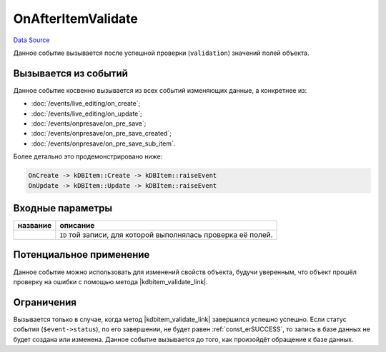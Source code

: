 OnAfterItemValidate
===================
`Data Source`_

Данное событие вызывается после успешной проверки (``validation``) значений полей объекта.

Вызывается из событий
---------------------

Данное событие косвенно вызывается из всех событий изменяющих данные, а конкретнее из:

- :doc:`/events/live_editing/on_create`;
- :doc:`/events/live_editing/on_update`;
- :doc:`/events/onpresave/on_pre_save`;
- :doc:`/events/onpresave/on_pre_save_created`;
- :doc:`/events/onpresave/on_pre_save_sub_item`.

Более детально это продемонстрировано ниже:

.. code::

   OnCreate -> kDBItem::Create -> kDBItem::raiseEvent
   OnUpdate -> kDBItem::Update -> kDBItem::raiseEvent

Входные параметры
-----------------

+----------------------+---------------------------------------------------------------+
| название             | описание                                                      |
+======================+===============================================================+
| .. config-property:: | ``ID`` той записи, для которой выполнялась проверка её полей. |
|    :name: id         |                                                               |
|    :type: int        |                                                               |
+----------------------+---------------------------------------------------------------+

Потенциальное применение
------------------------

Данное событие можно использовать для изменений свойств объекта, будучи уверенным, что объект прошёл проверку
на ошибки с помощью метода |kdbitem_validate_link|.

Ограничения
-----------

Вызывается только в случае, когда метод |kdbitem_validate_link| завершился успешно успешно. Если статус
события (``$event->status``), по его завершении, не будет равен :ref:`const_erSUCCESS`, то запись в базе
данных не будет создана или изменена. Данное событие вызывается до того, как произойдёт обращение к базе
данных.

.. seealso::

   - :doc:`/application_structure/system_classes/working_with_kdbitem_class`

.. |kdbitem_validate_link| replace:: :doc:`kDBItem::Validate </application_structure/system_classes/working_with_kdbitem_class>`

.. _Data Source: http://guide.in-portal.org/rus/index.php/EventHandler:OnAfterItemValidate
